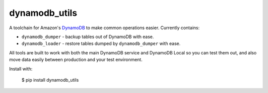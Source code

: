 dynamodb_utils
==============

A toolchain for Amazon's `DynamoDB <http://aws.amazon.com/dynamodb/>`_ to make
common operations easier. Currently contains:

* ``dynamodb_dumper`` - backup tables out of DynamoDB with ease.
* ``dynamodb_loader`` - restore tables dumped by ``dynamodb_dumper`` with ease.

All tools are built to work with both the main DynamoDB service and DynamoDB
Local so you can test them out, and also move data easily between production
and your test environment.

Install with:

    $ pip install dynamodb_utils
